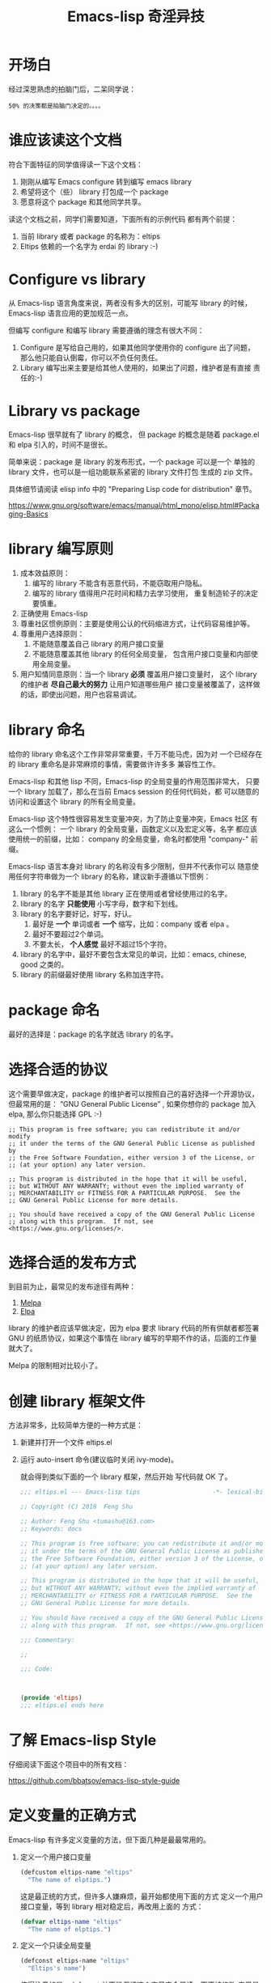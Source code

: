 #+TITLE: Emacs-lisp 奇淫异技

* 开场白
经过深思熟虑的拍脑门后，二呆同学说：

#+BEGIN_EXAMPLE
50% 的决策都是拍脑门决定的。。。。
#+END_EXAMPLE

* 谁应该读这个文档
符合下面特征的同学值得读一下这个文档：

1. 刚刚从编写 Emacs configure 转到编写 emacs library
2. 希望将这个（些） library 打包成一个 package
3. 愿意将这个 package 和其他同学共享。

读这个文档之前，同学们需要知道，下面所有的示例代码
都有两个前提：

1. 当前 library 或者 package 的名称为：eltips
2. Eltips 依赖的一个名字为 erdai 的 library :-)

* Configure vs library
从 Emacs-lisp 语言角度来说，两者没有多大的区别，可能写 library 的时候，
Emacs-lisp 语言应用的更加规范一点。

但编写 configure 和编写 library 需要遵循的理念有很大不同：
1. Configure 是写给自己用的，如果其他同学使用你的 configure 出了问题，
   那么他只能自认倒霉，你可以不负任何责任。
2. Library 编写出来主要是给其他人使用的，如果出了问题，维护者是有直接
   责任的:-)

* Library vs package
Emacs-lisp 很早就有了 library 的概念， 但 package 的概念是随着
package.el 和 elpa 引入的，时间不是很长。

简单来说：package 是 library 的发布形式，一个 package 可以是一个
单独的 library 文件，也可以是一组功能联系紧密的 library 文件打包
生成的 zip 文件。

具体细节请阅读 elisp info 中的 "Preparing Lisp code for distribution" 章节。

https://www.gnu.org/software/emacs/manual/html_mono/elisp.html#Packaging-Basics

* library 编写原则
1. 成本效益原则：
   1. 编写的 library 不能含有恶意代码，不能窃取用户隐私。
   2. 编写的 library 值得用户花时间和精力去学习使用，
      重复制造轮子的决定要慎重。
2. 正确使用 Emacs-lisp
3. 尊重社区惯例原则：主要是使用公认的代码缩进方式，让代码容易维护等。
4. 尊重用户选择原则：
   1. 不能随意覆盖自己 library 的用户接口变量
   2. 不能随意覆盖其他 library 的任何全局变量，
      包含用户接口变量和内部使用全局变量。
5. 用户知情同意原则：当一个 library *必须* 覆盖用户接口变量时，
   这个 library 的维护者 *尽自己最大的努力* 让用户知道哪些用户
   接口变量被覆盖了，这样做的话，即使出问题，用户也容易调试。

* library 命名
给你的 library 命名这个工作非常非常重要，千万不能马虎，因为对
一个已经存在的 library 重命名是非常麻烦的事情，需要做许许多多
兼容性工作。

Emacs-lisp 和其他 lisp 不同，Emacs-lisp 的全局变量的作用范围非常大，
只要一个 library 加载了，那么在当前 Emacs session 的任何代码处，都
可以随意的访问和设置这个 library 的所有全局变量。

Emacs-lisp 这个特性很容易发生变量冲突，为了防止变量冲突，Emacs 社区
有这么一个惯例： 一个 library 的全局变量，函数定义以及宏定义等，名字
都应该使用统一的前缀，比如： company 的全局变量，命名时都使用
"company-"  前缀。

Emacs-lisp 语言本身对 library 的名称没有多少限制，但并不代表你可以
随意使用任何字符串做为一个 library 的名称，建议新手遵循以下惯例：
1. library 的名字不能是其他 library 正在使用或者曾经使用过的名字。
2. library 的名字 *只能使用* 小写字母，数字和下划线。
3. library 的名字要好记，好写，好认。
   1. 最好是 *一个* 单词或者 *一个* 缩写，比如：company 或者 elpa 。
   2. 最好不要超过2个单词。
   3. 不要太长， *个人感觉* 最好不超过15个字符。
4. library 的名字中，最好不要包含太常见的单词，比如：emacs, chinese, good 之类的。
5. library 的前缀最好使用 library 名称加连字符。

* package 命名
最好的选择是：package 的名字就选 library 的名字。

* 选择合适的协议
这个需要早做决定，package 的维护者可以按照自己的喜好选择一个开源协议，
但最常用的是： “GNU General Public License” , 如果你想你的 package
加入 elpa, 那么你只能选择 GPL :-)

#+BEGIN_EXAMPLE
;; This program is free software; you can redistribute it and/or modify
;; it under the terms of the GNU General Public License as published by
;; the Free Software Foundation, either version 3 of the License, or
;; (at your option) any later version.

;; This program is distributed in the hope that it will be useful,
;; but WITHOUT ANY WARRANTY; without even the implied warranty of
;; MERCHANTABILITY or FITNESS FOR A PARTICULAR PURPOSE.  See the
;; GNU General Public License for more details.

;; You should have received a copy of the GNU General Public License
;; along with this program.  If not, see <https://www.gnu.org/licenses/>.
#+END_EXAMPLE
* 选择合适的发布方式
到目前为止，最常见的发布途径有两种：

1. [[https:/melpa.org][Melpa]]
2. [[https://elpa.gnu.org/][Elpa]]

library 的维护者应该早做决定，因为 elpa 要求 library
代码的所有供献者都签署 GNU 的纸质协议，如果这个事情在
library 编写的早期不作的话，后面的工作量就大了。

Melpa 的限制相对比较小了。

* 创建 library 框架文件
方法非常多，比较简单方便的一种方式是：

1. 新建并打开一个文件 eltips.el
2. 运行 auto-insert 命令(建议临时关闭 ivy-mode)。

   就会得到类似下面的一个 library 框架，然后开始
   写代码就 OK 了。

   #+BEGIN_SRC emacs-lisp
   ;;; eltips.el --- Emacs-lisp tips                    -*- lexical-binding: t; -*-

   ;; Copyright (C) 2018  Feng Shu

   ;; Author: Feng Shu <tumashu@163.com>
   ;; Keywords: docs

   ;; This program is free software; you can redistribute it and/or modify
   ;; it under the terms of the GNU General Public License as published by
   ;; the Free Software Foundation, either version 3 of the License, or
   ;; (at your option) any later version.

   ;; This program is distributed in the hope that it will be useful,
   ;; but WITHOUT ANY WARRANTY; without even the implied warranty of
   ;; MERCHANTABILITY or FITNESS FOR A PARTICULAR PURPOSE.  See the
   ;; GNU General Public License for more details.

   ;; You should have received a copy of the GNU General Public License
   ;; along with this program.  If not, see <https://www.gnu.org/licenses/>.

   ;;; Commentary:

   ;;

   ;;; Code:



   (provide 'eltips)
   ;;; eltips.el ends here
   #+END_SRC

* 了解 Emacs-lisp Style
仔细阅读下面这个项目中的所有文档：

https://github.com/bbatsov/emacs-lisp-style-guide

* 定义变量的正确方式
Emacs-lisp 有许多定义变量的方法，但下面几种是最最常用的。

1. 定义一个用户接口变量
   #+BEGIN_SRC emacs-lisp
   (defcustom eltips-name "eltips"
     "The name of elptips.")
   #+END_SRC

   这是最正统的方式，但许多人嫌麻烦，最开始都使用下面的方式
   定义一个用户接口变量，等到 library 相对稳定后，再改用上面的
   方式：

   #+BEGIN_SRC emacs-lisp
   (defvar eltips-name "eltips"
     "The name of elptips.")
   #+END_SRC
2. 定义一个只读全局变量
   #+BEGIN_SRC emacs-lisp
   (defconst eltips-name "eltips"
     "Eltips's name")
   #+END_SRC

   值得注意的是，defconst 并不能保证这个变量完全只读，而不被修改
   它只是告诉同学们，library 的维护者可能不会在代码里面重新设置
   这个变量，至于真的会不会，只有天知道，所以这个操作符的功能和
   下面的这段代码类似：

   #+BEGIN_SRC emacs-lisp
   (defvar eltips-name "eltips"
     "The name of elptips.
   Please note: this variable is used as const variable.")
   #+END_SRC

3. 定义一个 library *内部使用* 的全局变量
   #+BEGIN_SRC emacs-lisp
   (defvar eltips--name "eltips"
     "The name of elptips.")
   #+END_SRC
   注：Lisp 有一个惯例：使用前缀加 ~--~ 来表示这个全局变量是
   library 内部使用的全局变量，用户不应该使用它，library 的维护者可以
   随意添加，删除一个内部全局变量，可以对一个内部全局变量任意赋值，
   更重要的是 library 维护者不需要维护内部全局变量的向后兼容性。
4. 定义一个局部变量
   #+BEGIN_SRC emacs-lisp
   (let ((a 1)
         (b 2)
         c)
     (+ a b))
   #+END_SRC

   #+BEGIN_SRC emacs-lisp
   (let* ((a 1)
          (b 2)
          (c (+ a b)))
     c)
   #+END_SRC

* 变量赋值的正确方式
简单来说，变量必须先被定义，才能对其赋值。

可惜的是：这个规则非常简单，但新手往往不太注意。

在 Emacs-lisp 中，最常用的变量赋值操作符是：setq,
在一个 library 中，一般只能出现下面 *两种* setq 赋值结构：
1. 对一个 library *内部使用* 的全局变量进行赋值：
   #+BEGIN_SRC emacs-lisp
   (defvar eltips--name "eltips"
     "The name of elptips.")
   (setq eltips--name "eltips2")
   #+END_SRC
2. 对一个局部变量进行赋值：
   #+BEGIN_SRC emacs-lisp
   (let ((a 1)
         (b 2)
         c)
     (setq c (+ a b)))
   #+END_SRC

其他形式的 setq 赋值结构都是有问题的：

1. 在 library 中对一个用户接口变量进行赋值

   #+BEGIN_SRC emacs-lisp
   (defcustom eltips-name "eltips"
     "The name of elptips.")
   (setq eltips-name "eltips2")
   #+END_SRC

   这种做法是最应该避免的！！！

   无论这个用户接口变量属于自己 library 还是其他 library，都不应该
   这么做，因为它直接违反了 “尊重用户选择” 这个原则，在一定条件下，
   加载 library 会覆盖用户的设置，比如：

   #+BEGIN_SRC emacs-lisp
   (setq eltips-name "eltips3")
   (require 'eltips)
   #+END_SRC
2. 不能直接使用 setq 来定义变量

   setq 是变量赋值操作符，不是变量定义操作符，但 setq 有一个特性： 如果被赋值的变量不存在，
   setq 会首先定义这个 *全局变量*, 然后再赋值，下面两个例子是等价的：

   #+BEGIN_SRC emacs-lisp
   (setq eltips-name "eltips")
   #+END_SRC

   #+BEGIN_SRC emacs-lisp
   (defvar eltips-name nil) ;这个全局变量会被用户当成用户接口变量
   (setq eltips-name "eltips")
   #+END_SRC

   我个人感觉，Emacs-lisp 给 setq 添加这个特性是为了编写 configure 时省事，
   但编写 library 的时候，这样做有覆盖用户设置的风险。

3. 给一个没有定义的 *局部变量* 赋值

   #+BEGIN_SRC emacs-lisp
   (let ((a 1)
         (b 2))
     (setq c (+ a b)))
   #+END_SRC

   这个例子本质是定义并赋值了一个 *全局变量* c,
   正确的写法应该是：

   #+BEGIN_SRC emacs-lisp
   (let ((a 1)
         (b 2)
         c) ; 这个 c 绝对不能遗漏
     (setq c (+ a b)))
   #+END_SRC

   由于这种方式很容易出现遗漏，而且带来的问题不太容易调试（
   因为容易覆盖 Emacs-lisp 核心使用的全局变量），所以建议使用
   let* 来处理类似情况：

   #+BEGIN_SRC emacs-lisp
   (let* ((a 1)
          (b 2)
          (c (+ a b)))
     c)
   #+END_SRC

* 对变量赋值的再思考
通过 “变量赋值的正确方式” 的讨论，我们可以发现，在编写 library 的
时候，setq 最合理的使用方式只有 *一种* , 即：对 library 内部使用的
全局变量赋值：

#+BEGIN_SRC emacs-lisp
(defvar eltips--name "eltips"
  "The name of elptips.")
(setq eltips--name "eltips2")
#+END_SRC

对 *局部变量* 赋值时要慎用 setq, 优先考虑使用 let* , 如果必须使用，
一定要确保这个局部变量已经在 let 结构中定义了。

在其他情况使用 setq 可能就是滥用了，当然我这里只是说 *可能*, 只要你的
使用方式遵循 library 编写原则，那也许就是合理的用法 :-)
* 如果必须设置用户接口变量，该怎么办？
虽然 library 维护者不应该随意覆盖用户接口变量，但现实情况是：
我们有时候必须这样做，理想很丰满，但现实却很骨感。。。

这时候，我们就要退而求其次，遵循 "用户知情同意原则", 尽最大努力
减小影响范围。

常见的方式有四种，但一般只建议使用前两种方式，后面两种方式是
 *黑科技*, 一定要谨慎使用，不合理的应用会让你遭到唾弃。

1. 在 library 文档中指导用户自己设置

   这种方法是最稳妥可靠的，大多数情况下，我们只能使用这种方式。

2. 使用 let 表达式来 *局部覆盖* 一个用户接口变量

   #+BEGIN_SRC emacs-lisp
   (let ((erdai-name "erdai2"))
     (erdai-return-name))
   #+END_SRC

   在 let 定义的局部范围， erdai-name 会被强制绑定到另外一个值，
   这个用法 *非常的常用* ，当满足下面两个条件时，就可以这么用。
   1. library 所依赖的函数无法通过参数设置，只能通过全局变量来改变其行为。
   2. 对这个全局变量局部绑定，不会对所依赖的 library 造成影响。

   比如：

   #+BEGIN_SRC emacs-lisp
   (defun erdai-return-name ()
     (message erdai-name))

   (defun erdai-return-fakename ()
     (interactive)
     (let ((erdai-name "erdai2"))
       (erdai-return-name)))
   #+END_SRC

   注：这种方式让熟悉词法作用域的同学很不习惯，确实是这样子的，在 Emacs-lisp
   中全局变量无论什么时候，都是按照动态作用域的规则来处理。

3. 使用激活函数来覆盖用户接口变量

   #+BEGIN_SRC emacs-lisp
   (defun elptip-erdai-enable ()
     (interactive)
     (setq erdai-name "erdai2")
     (message "eltips: `erdai-name' has been override."))
   #+END_SRC

   这种方式要注意：
   1. 激活函数不能默认运行，只能通过文档告诉用户在它们的配置中添加。
   2. 如果无法做到完全无影响，就要提示用户哪个或者哪些 “用户接口变量” 被强制覆盖了。
   3. 最好告诉用户，如何简单的取消激活，如果可以，添加一个 disable 函数，
      但令人遗憾的是，disable 函数看似容易编写，其实往往是不可行的。
      像这种覆盖用户接口变量的激活函数，一般也只能让用户删除这行配置，
      然后重启 emacs, 别无它法。

   比如下面这个例子，看似可行，实际是不合理的。。。。

   #+BEGIN_SRC emacs-lisp
   (defun elptip-erdai-disable ()
     (interactive)
     (setq pkgxx-name "erdai")))
   #+END_SRC

   除非万般无奈，这种方式不建议使用。

4. 使用激活函数来覆盖影响用户接口变量的函数

   假设 erdai 中有一个函数专门用来处理用户
   接口 erdai-name :

   #+BEGIN_SRC emacs-lisp
   (defun erdai-return-name ()
     (message erdai-name))
   #+END_SRC

   我们可以通过替换 `erdai-return-name' 这个函数来改变
   其行为，但我们不能直接在 eltips 包中添加一个新的
   `erdai-return-name' 函数，这种偷偷摸摸的覆盖让遇到
   问题的用户很难调试，我们需要使用 emacs 内置的 nadvice 功能：

   #+BEGIN_SRC emacs-lisp
   (defun eltips-erdai-return-name ()
     (let ((erdai-name "erdai2"))
       (funcall orig-func)))

   (defun eltips-erdai-enable ()
     (interactive)
     (advice-add 'erdai-return-name
                 :around #'eltips-erdai-return-name))
   #+END_SRC

   这样做的话，用户在阅读 `erdai-return-name' 的文档
   时，就可以发现这个函数被哪个函数 advice 了，算是
   一种知情同意，这种方式的另外一种好处是可以写出一个
   比较靠谱的 disble 函数。

   #+BEGIN_SRC emacs-lisp
   (defun eltips-erdai-disable ()
     (interactive)
     (advice-remove 'erdai-return-name
                    #'eltips-erdai-return-name))
   #+END_SRC

   不过即便如此，emacs 官方社区也是不建议使用这种机制的

   这里还是那句话，除非万般无奈，不建议使用。
* 养成使用代码检查工具的习惯
我们有许多 Emacs-lisp 代码检查工具可以用来检查代码中
存在的问题：

1. checkdoc
2. elint
3. package-lint
5. byte-compile-file (用于检查 Emacs-lisp 编译错误)

我的建议是：代码提交之前，都应该用这些工具检查一遍，
去除所有的警告和错误后再提交，如果检查的频率太低，
可能你就没有动力做这个事情了。
* 如何把自己的 package 提交到 Melpa
这里以 github 为例：

1. 注册一个 github 帐号，比如：tumashu
2. 用注册的帐号登录 github
3. 进入 [[https://github.com/melpa/melpa][Melpa]] 的 github 页面
4. 点击 Fork 按钮, 在 tumashu 的帐号下得到一个 melpa 代码仓库的镜像。
5. 抓取 Melpa 官方仓库
   #+BEGIN_EXAMPLE
   cd ~/projects/
   git clone https://github.com/melpa/melpa.git
   #+END_EXAMPLE
6. 添加 melpa 镜像仓库（Fork 得到的仓库）的地址
   #+BEGIN_EXAMPLE
   git remote add my-melpa https://github.com/tumashu/melpa.git
   #+END_EXAMPLE
7. 更新工作目录（很重要的工作）
   #+BEGIN_EXAMPLE
   git reset --hard origin
   git pull
   #+END_EXAMPLE
8. 在 recipes 目录下添加 recipe 文件，并 commit 你的更改，
   recipe 文件的格式请参考： [[https://github.com/melpa/melpa/blob/master/README.md][Melpa README]]
9. 将更改推送到镜像仓库，这里一定要使用 *强制推送*
   #+BEGIN_EXAMPLE
   git push -f my-melpa master
   #+END_EXAMPLE
10. 然后给 melpa 官方仓库提交一个 pull request
11. 等待这个 pull request 合并，一般需要1周时间，在这个过程中，
    melpa 维护者会对 package 的代码做出相应的评价，你需要：
    1. 按照要求更改
    2. 说明理由，如果你的理由合理充分，Melpa 维护者会同意的。
12. Pull request 合并后大约 4 个小时，你的 package 就会出现在 melpa 中。
13. 更新工作目录（很重要的工作）
    #+BEGIN_EXAMPLE
    git reset --hard origin
    git pull
    #+END_EXAMPLE

* 如何把自己的 package 提交到 Elpa
Elpa 是 Emacs 官方的 package 仓库，所以把一个 package 提交到 elpa,
相对来说复杂罗嗦一点：

1. package 代码的主要供献者，需要签署 GNU 纸质协议，一般需要自己下载
   并打印 pdf 格式的协议文件，然后签上自己的名字，并用邮件的方式邮寄到
   指定的地址，这个工作大概需要20天左右，什么是 “主要供献者”，GNU 有具体
   规定，一般是按代码的行数来确定。
2. package 代码的质量要求稍微高一点，package 的代码会在 emacs-devel 上
   经过 emacs 大牛们的评价，不过有时候简单的 package, 大牛们也懒得评价 :-)
3. Elpa 是直接把 package 的代码提交到 elpa.git, 而不是和 Melpa 一样，
   只提交一个 package 描述，所以操作过程稍微罗嗦一点。

但将 package 提交到 elpa 也有不可比拟的优势：elpa 是 emacs 的官方 package 仓库，
属于亲儿子，你懂得。。。。


将 package 提交到 elpa 之前，你首先需要规划 package 未来的开发流程，
你需要做下面几个决定：

1. 怎么维护 package
   1. 使用 elpa.git 做为唯一的代码仓库。
   2. 使用独立 package 仓库，定期和 elpa.git 同步。
2. 如何提交 package
   1. 自己提交：这个需要用户获取 elpa.git 的推送权限。
   2. 别人代劳：这个不需要 elpa.git 的推送权限，只需要将代码 patch
      发送到 emacs-devel 上，请 elpa.git 的管理员代为推送就可以了。

注意：“别人代劳” 模式只适用于 “以 elpa.git 做为 package 的唯一维护仓库”
这种开发模式，这种开发模式最简单，但用的人不是很多，大多数 package 维护者
都会向 elpa 管理员申请 elpa.git 推送权限，自己推送提交。

我在下面只介绍：“package 使用独立仓库，定期和 elpa.git 合并，并自己
提交代码” 这个流程。

1. 在 http://savannah.gnu.org/ 上注册一个帐户，比如： tumashu
2. 登录后，上传 ssh 公钥，（必须的，不然以后无法推送代码）
   #+BEGIN_EXAMPLE
   登录 savannah.gnu.org -> 点击 [ My Account Conf ] 链接
                         -> 点击 [ Authentication Setup ] 链接
                         -> 点击 [ Edit the 2 SSH Public Keys registered ] 链接
                         -> 按页面上的具体说明操作
   #+END_EXAMPLE

   注：公钥生效需要1个小时，请耐心等待。。。。

3. 给 emacs-devel 发一份邮件，主题为：[ELPA] New package: <pkg-name>,
   邮件正文中介绍一下你的 package，并说明 package 代码的位置，具体细节请
   参考 [[http://git.savannah.gnu.org/cgit/emacs/elpa.git/plain/README][elpa README]] 中的 "Notify emacs-devel@gnu.org" 章节。
4. 接受大牛们的 review, 这个过程一般需要2-7天时间。
5. 按照大牛们提出的意见和建议更改代码，一直更改到大牛们认为你的 package 适合
   加入 elpa. 这个过程难度不大，就是比较繁琐，不过也有直接被 KO 的可能。。。
6. 如果 Emacs 的开发者或者 elpa.git 的维护者认为你的 package 已经 OK 了，
   你就可以申请 elpa.git 的推送权限了：
   #+BEGIN_EXAMPLE
   登录 savannah.gnu.org -> 点击 [ My Groups ] 链接
                         -> 点击 [ Request for Inclusion ] 链接
                         -> 搜索 emacs 并钩选
                         -> 写 comment, 要说明你是哪个 package 的维护者
                         -> 点击 [ request inclusion ] 按钮
                         -> 等待 elpa.git 管理员授权 (Request for Inclusion Waiting For Approval)
   #+END_EXAMPLE
7. 抓取 elpa.git

   确定当前帐号已经加入 emacs 组后，

   #+BEGIN_EXAMPLE
   登录 savannah.gnu.org -> 点击 [ My Groups ] 链接
                         -> [ Groups I'm Contributor of ] 包含 emacs
   #+END_EXAMPLE

   你就可以抓取 elpa.git 了。

   #+BEGIN_EXAMPLE
   cd ~/projects/
   git clone tumashu@git.sv.gnu.org:/srv/git/emacs/elpa.git
   #+END_EXAMPLE

   注：可以访问 https://savannah.gnu.org/git/?group=emacs ,
   来获取 member 抓取地址，千万不能搞错这个地址，不然以后就没法
   git push 操作了，切记切记。。。。

8. 仔细阅读 [[http://git.savannah.gnu.org/cgit/emacs/elpa.git/plain/README][elpa README]] , 然后按照上面描述的流程提交代码就可以了，
   这里只做一些说明：
   1. 你现在已经拥有 elpa.git 的推送权限了，做事千万别随意马虎。
   2. 禁用 git rebase -i 之类的更改 git 历史的命令，否则，全世界的
      emacser 都可能会唾弃你。。。。
   3. 虽然 README 推荐 subtree, 但有些大牛觉得 externals 更靠谱，
      估计智能看自己的喜好了，但值得注意的是： 如果已经使用 subtree 或者
      externals 来同步，就千万别在使用 git format-patch 了，会有意想不到
      的后果。
   4. 编辑 elpa/externals-list 文件，添加自己 package 的信息，按字母顺序排序。
   5. 如果遇到问题，勤问 emacs-devel, 别自以为是。。。。

* 未完待续。。。
* 尾注

# Local Variables:
# coding: utf-8-unix
# End:
